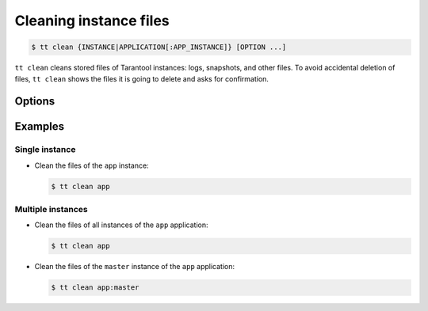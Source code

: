 .. _tt-clean:

Cleaning instance files
=======================

..  code-block:: console

    $ tt clean {INSTANCE|APPLICATION[:APP_INSTANCE]} [OPTION ...]

``tt clean`` cleans stored files of Tarantool instances: logs, snapshots, and
other files. To avoid accidental deletion of files, ``tt clean`` shows
the files it is going to delete and asks for confirmation.

Options
-------

..  option:: -f, --force

    Clean files without confirmation.


Examples
--------

Single instance
~~~~~~~~~~~~~~~

*   Clean the files of the ``app`` instance:

    ..  code-block:: console

        $ tt clean app

Multiple instances
~~~~~~~~~~~~~~~~~~

*   Clean the files of all instances of the ``app`` application:

    ..  code-block:: console

        $ tt clean app

*   Clean the files of the ``master`` instance of the ``app`` application:

    ..  code-block:: console

        $ tt clean app:master